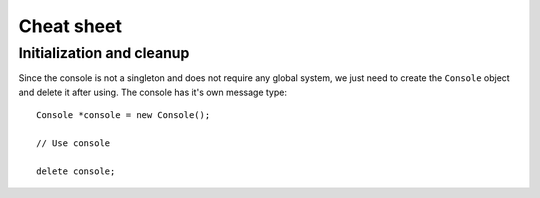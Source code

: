 

Cheat sheet
############

Initialization and cleanup
===========================

Since the console is not a singleton and does not require any
global system, we just need to create the ``Console`` object and
delete it after using. The console has it's own message type::
  
  Console *console = new Console();

  // Use console

  delete console;



